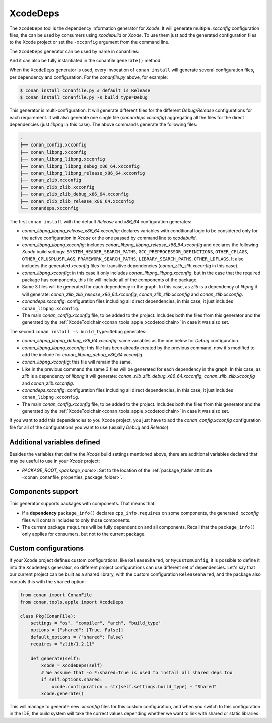 .. _conan_tools_apple_xcodedeps:

XcodeDeps
---------

The ``XcodeDeps`` tool is the dependency information generator for *Xcode*. It will generate multiple
*.xcconfig* configuration files, the can be used by consumers using *xcodebuild* or *Xcode*. To use
them just add the generated configuration files to the Xcode project or set the ``-xcconfig``
argument from the command line.

The ``XcodeDeps`` generator can be used by name in conanfiles:

.. code-block:: python
    :caption: conanfile.py

    class Pkg(ConanFile):
        generators = "XcodeDeps"

.. code-block:: text
    :caption: conanfile.txt

    [generators]
    XcodeDeps

And it can also be fully instantiated in the conanfile ``generate()`` method:

.. code-block:: python
    :caption: conanfile.py

    from conan import ConanFile
    from conan.tools.apple import XcodeDeps

    class Pkg(ConanFile):
        settings = "os", "compiler", "arch", "build_type"
        requires = "libpng/1.6.37@" # Note libpng has zlib as transitive dependency

        def generate(self):
            xcode = XcodeDeps(self)
            xcode.generate()

When the ``XcodeDeps`` generator is used, every invocation of ``conan install`` will
generate several configuration files, per dependency and configuration. For the *conanfile.py*
above, for example:

.. code-block:: bash

    $ conan install conanfile.py # default is Release
    $ conan install conanfile.py -s build_type=Debug

This generator is multi-configuration. It will generate different files for the different
*Debug/Release* configurations for each requirement. It will also generate one single file
(*conandeps.xcconfig*) aggregating all the files for the direct dependencies (just *libpng* in this
case). The above commands generate the following files:

.. code-block:: bash

  .
  ├── conan_config.xcconfig
  ├── conan_libpng.xcconfig
  ├── conan_libpng_libpng.xcconfig
  ├── conan_libpng_libpng_debug_x86_64.xcconfig
  ├── conan_libpng_libpng_release_x86_64.xcconfig
  ├── conan_zlib.xcconfig
  ├── conan_zlib_zlib.xcconfig
  ├── conan_zlib_zlib_debug_x86_64.xcconfig
  ├── conan_zlib_zlib_release_x86_64.xcconfig
  └── conandeps.xcconfig

The first ``conan install`` with the default *Release* and *x86_64* configuration generates: 

- *conan_libpng_libpng_release_x86_64.xcconfig*: declares variables with conditional logic to be considered only for the active configuration in *Xcode* or the one passed by command line to *xcodebuild*.
- *conan_libpng_libpng.xcconfig*: includes *conan_libpng_libpng_release_x86_64.xcconfig* and declares the following *Xcode* build settings: ``SYSTEM_HEADER_SEARCH_PATHS``, ``GCC_PREPROCESSOR_DEFINITIONS``, ``OTHER_CFLAGS``, ``OTHER_CPLUSPLUSFLAGS``, ``FRAMEWORK_SEARCH_PATHS``, ``LIBRARY_SEARCH_PATHS``, ``OTHER_LDFLAGS``. It also includes the generated *xcconfig* files for transitive dependencies (*conan_zlib_zlib.xcconfig* in this case).
- *conan_libpng.xcconfig*: in this case it only includes *conan_libpng_libpng.xcconfig*, but in the case that the required package has components, this file will include all of the components of the package.
- Same 3 files will be generated for each dependency in the graph. In this case, as *zlib* is a dependency of *libpng* it will generate: *conan_zlib_zlib_release_x86_64.xcconfig*, *conan_zlib_zlib.xcconfig* and *conan_zlib.xcconfig*.
- *conandeps.xcconfig*: configuration files including all direct dependencies, in this case, it just includes ``conan_libpng.xcconfig``.
- The main *conan_config.xcconfig* file, to be added to the project. Includes both the files from this generator and the generated by the :ref:`XcodeToolchain<conan_tools_apple_xcodetoolchain>` in case it was also set.

The second ``conan install -s build_type=Debug`` generates: 

- *conan_libpng_libpng_debug_x86_64.xcconfig*: same variables as the one below for *Debug* configuration.
- *conan_libpng_libpng.xcconfig*: this file has been already created by the previous command, now it's modified to add the include for *conan_libpng_debug_x86_64.xcconfig*.
- *conan_libpng.xcconfig*: this file will remain the same.
- Like in the previous command the same 3 files will be generated for each dependency in the graph. In this case, as *zlib* is a dependency of *libpng* it will generate: *conan_zlib_zlib_debug_x86_64.xcconfig*, *conan_zlib_zlib.xcconfig* and *conan_zlib.xcconfig*.
- *conandeps.xcconfig*: configuration files including all direct dependencies, in this case, it just includes ``conan_libpng.xcconfig``.
- The main *conan_config.xcconfig* file, to be added to the project. Includes both the files from this generator and the generated by the :ref:`XcodeToolchain<conan_tools_apple_xcodetoolchain>` in case it was also set.

If you want to add this dependencies to you Xcode project, you just have to add the
*conan_config.xcconfig* configuration file for all of the configurations you want to use
(usually *Debug* and *Release*).

Additional variables defined
++++++++++++++++++++++++++++

Besides the variables that define the *Xcode* build settings mentioned above, there are
additional variables declared that may be useful to use in your *Xcode* project:

* `PACKAGE_ROOT_<package_name>`: Set to the location of the :ref:`package_folder attribute
  <conan_conanfile_properties_package_folder>`.

Components support
++++++++++++++++++

This generator supports packages with components. That means that:

* If a **dependency** ``package_info()`` declares ``cpp_info.requires`` on some
  components, the generated *.xcconfig* files will contain includes to only those
  components.

* The current package ``requires`` will be fully dependent on and all components. Recall
  that the ``package_info()`` only applies for consumers, but not to the current package.


Custom configurations
+++++++++++++++++++++

If your Xcode project defines custom configurations, like ``ReleaseShared``, or ``MyCustomConfig``,
it is possible to define it into the ``XcodeDeps`` generator, so different project configurations can
use different set of dependencies. Let's say that our current project can be built as a shared library,
with the custom configuration ``ReleaseShared``, and the package also controls this with the ``shared``
option:

.. code-block:: python

    from conan import ConanFile
    from conan.tools.apple import XcodeDeps

    class Pkg(ConanFile):
        settings = "os", "compiler", "arch", "build_type"
        options = {"shared": [True, False]}
        default_options = {"shared": False}
        requires = "zlib/1.2.11"

        def generate(self):
            xcode = XcodeDeps(self)
            # We assume that -o *:shared=True is used to install all shared deps too
            if self.options.shared:
                xcode.configuration = str(self.settings.build_type) + "Shared"
            xcode.generate()

This will manage to generate new *.xcconfig* files for this custom configuration, and when you switch
to this configuration in the IDE, the build system will take the correct values depending whether we
want to link with shared or static libraries.
